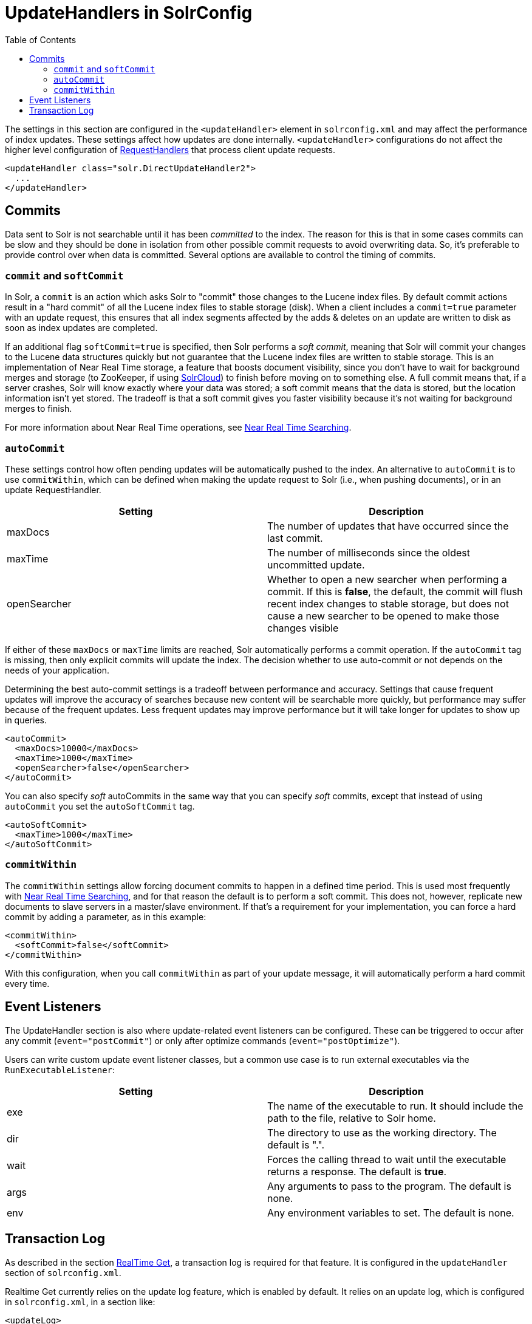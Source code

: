 UpdateHandlers in SolrConfig
============================
:toc:
:page-shortname: updatehandlers-in-solrconfig
:page-permalink: updatehandlers-in-solrconfig.html

The settings in this section are configured in the `<updateHandler>` element in `solrconfig.xml` and may affect the performance of index updates. These settings affect how updates are done internally. `<updateHandler>` configurations do not affect the higher level configuration of <<requesthandlers-and-searchcomponents-in-solrconfig.adoc#,RequestHandlers>> that process client update requests.

[source,xml]
----
<updateHandler class="solr.DirectUpdateHandler2">
  ...
</updateHandler>
----

toc::[]

[[UpdateHandlersinSolrConfig-Commits]]
== Commits

Data sent to Solr is not searchable until it has been _committed_ to the index. The reason for this is that in some cases commits can be slow and they should be done in isolation from other possible commit requests to avoid overwriting data. So, it's preferable to provide control over when data is committed. Several options are available to control the timing of commits.

[[UpdateHandlersinSolrConfig-commitandsoftCommit]]
=== `commit` and `softCommit`

In Solr, a `commit` is an action which asks Solr to "commit" those changes to the Lucene index files. By default commit actions result in a "hard commit" of all the Lucene index files to stable storage (disk). When a client includes a `commit=true` parameter with an update request, this ensures that all index segments affected by the adds & deletes on an update are written to disk as soon as index updates are completed.

If an additional flag `softCommit=true` is specified, then Solr performs a 'soft commit', meaning that Solr will commit your changes to the Lucene data structures quickly but not guarantee that the Lucene index files are written to stable storage. This is an implementation of Near Real Time storage, a feature that boosts document visibility, since you don't have to wait for background merges and storage (to ZooKeeper, if using <<solrcloud.adoc#,SolrCloud>>) to finish before moving on to something else. A full commit means that, if a server crashes, Solr will know exactly where your data was stored; a soft commit means that the data is stored, but the location information isn't yet stored. The tradeoff is that a soft commit gives you faster visibility because it's not waiting for background merges to finish.

For more information about Near Real Time operations, see <<near-real-time-searching.adoc#,Near Real Time Searching>>.

[[UpdateHandlersinSolrConfig-autoCommit]]
=== `autoCommit`

These settings control how often pending updates will be automatically pushed to the index. An alternative to `autoCommit` is to use `commitWithin`, which can be defined when making the update request to Solr (i.e., when pushing documents), or in an update RequestHandler.

[width="100%",cols="50%,50%",options="header",]
|====================================================================================================================================================================================================================================================
|Setting |Description
|maxDocs |The number of updates that have occurred since the last commit.
|maxTime |The number of milliseconds since the oldest uncommitted update.
|openSearcher |Whether to open a new searcher when performing a commit. If this is **false**, the default, the commit will flush recent index changes to stable storage, but does not cause a new searcher to be opened to make those changes visible
|====================================================================================================================================================================================================================================================

If either of these `maxDocs` or `maxTime` limits are reached, Solr automatically performs a commit operation. If the `autoCommit` tag is missing, then only explicit commits will update the index. The decision whether to use auto-commit or not depends on the needs of your application.

Determining the best auto-commit settings is a tradeoff between performance and accuracy. Settings that cause frequent updates will improve the accuracy of searches because new content will be searchable more quickly, but performance may suffer because of the frequent updates. Less frequent updates may improve performance but it will take longer for updates to show up in queries.

[source,xml]
----
<autoCommit>
  <maxDocs>10000</maxDocs>
  <maxTime>1000</maxTime>
  <openSearcher>false</openSearcher>
</autoCommit>
----

You can also specify 'soft' autoCommits in the same way that you can specify 'soft' commits, except that instead of using `autoCommit` you set the `autoSoftCommit` tag.

[source,xml]
----
<autoSoftCommit> 
  <maxTime>1000</maxTime> 
</autoSoftCommit>
----

[[UpdateHandlersinSolrConfig-commitWithin]]
=== `commitWithin`

The `commitWithin` settings allow forcing document commits to happen in a defined time period. This is used most frequently with <<near-real-time-searching.adoc#,Near Real Time Searching>>, and for that reason the default is to perform a soft commit. This does not, however, replicate new documents to slave servers in a master/slave environment. If that's a requirement for your implementation, you can force a hard commit by adding a parameter, as in this example:

[source,xml]
----
<commitWithin>
  <softCommit>false</softCommit>
</commitWithin>
----

With this configuration, when you call `commitWithin` as part of your update message, it will automatically perform a hard commit every time.

[[UpdateHandlersinSolrConfig-EventListeners]]
== Event Listeners

The UpdateHandler section is also where update-related event listeners can be configured. These can be triggered to occur after any commit (`event="postCommit"`) or only after optimize commands (`event="postOptimize"`).

Users can write custom update event listener classes, but a common use case is to run external executables via the `RunExecutableListener`:

[width="100%",cols="50%,50%",options="header",]
|=========================================================================================================
|Setting |Description
|exe |The name of the executable to run. It should include the path to the file, relative to Solr home.
|dir |The directory to use as the working directory. The default is ".".
|wait |Forces the calling thread to wait until the executable returns a response. The default is **true**.
|args |Any arguments to pass to the program. The default is none.
|env |Any environment variables to set. The default is none.
|=========================================================================================================

[[UpdateHandlersinSolrConfig-TransactionLog]]
== Transaction Log

As described in the section <<realtime-get.adoc#,RealTime Get>>, a transaction log is required for that feature. It is configured in the `updateHandler` section of `solrconfig.xml`.

Realtime Get currently relies on the update log feature, which is enabled by default. It relies on an update log, which is configured in `solrconfig.xml`, in a section like:

[source,xml]
----
<updateLog>
  <str name="dir">${solr.ulog.dir:}</str>
</updateLog>
----

Three additional expert-level configuration settings affect indexing performance and how far a replica can fall behind on updates before it must enter into full recovery - see the section on <<read-and-write-side-fault-tolerance.adoc#ReadandWriteSideFaultTolerance-WriteSideFaultTolerance,write side fault tolerance>> for more information:

[width="100%",cols="25%,25%,25%,25%",options="header",]
|==================================================================================================================================================================================================================================================================================================================================
|Setting Name |Type |Default |Description
|numRecordsToKeep |int |100 |The number of update records to keep per log
|maxNumLogsToKeep |int |10 |The maximum number of logs keep
|numVersionBuckets |int |65536 |The number of buckets used to keep track of max version values when checking for re-ordered updates; increase this value to reduce the cost of synchronizing access to version buckets during high-volume indexing, this requires (8 bytes (long) * numVersionBuckets) of heap space per Solr core.
|==================================================================================================================================================================================================================================================================================================================================

An example, to be included under `<config><updateHandler>` in `solrconfig.xml`, employing the above advanced settings:

[source,xml]
----
<updateLog>
  <str name="dir">${solr.ulog.dir:}</str>
  <int name="numRecordsToKeep">500</int>
  <int name="maxNumLogsToKeep">20</int>
  <int name="numVersionBuckets">65536</int>
</updateLog>
----
